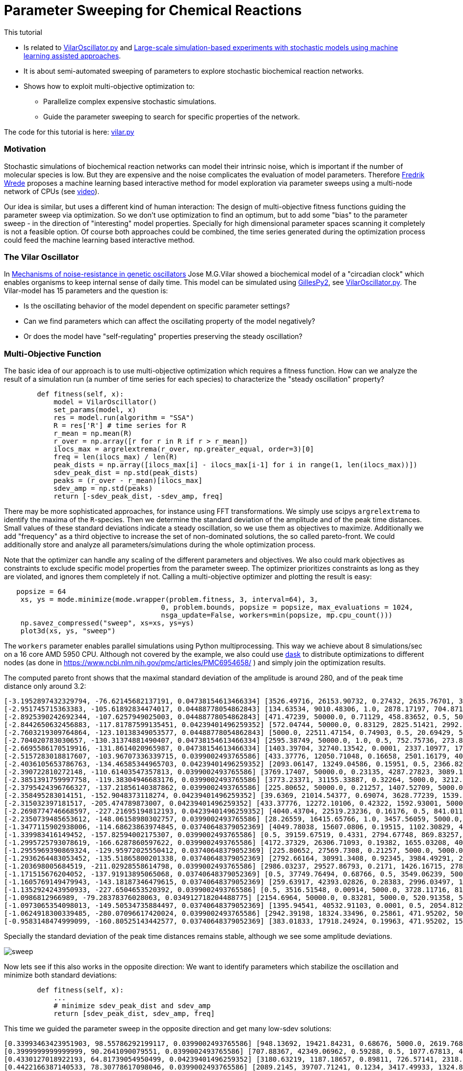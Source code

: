 :encoding: utf-8
:imagesdir: img
:cpp: C++
:call: __call__

= Parameter Sweeping for Chemical Reactions 

This tutorial

- Is related to https://github.com/StochSS/GillesPy2/blob/main/examples/StartingModels/VilarOscillator/VilarOscillator.py[VilarOscillator.py]
  and http://uu.diva-portal.org/smash/get/diva2:1543699/FULLTEXT01.pdf[Large-scale simulation-based experiments with stochastic models using machine learning assisted approaches].

- It is about semi-automated sweeping of parameters to explore stochastic biochemical reaction networks.

- Shows how to exploit multi-objective optimization to:

    * Parallelize complex expensive stochastic simulations.
    * Guide the parameter sweeping to search for specific properties of the network.

The code for this tutorial is
here: https://github.com/dietmarwo/fast-cma-es/blob/master/examples/vilar.py[vilar.py]

=== Motivation

Stochastic simulations of biochemical reaction networks can model their intrinsic noise, which is important
if the number of molecular species is low. But they are expensive and the noise complicates the evaluation
of model parameters. Therefore http://uu.diva-portal.org/smash/get/diva2:1543699/FULLTEXT01.pdf[Fredrik Wrede]
proposes a machine learning based interactive method for model exploration via parameter sweeps
using a multi-node network of CPUs (see https://www.dropbox.com/s/o0wszm7xdsnc7ri/paper1.mp4[video]).

Our idea is similar, but uses a different 
kind of human interaction: The design of multi-objective fitness functions guiding the parameter
sweep via optimization. So we don't use optimization to find an optimum, but to add some "bias" to the
parameter sweep - in the direction of "interesting" model properties. Specially for high dimensional
parameter spaces scanning it completely is not a feasible option. Of course both approaches could be 
combined, the time series generated during the optimization process could feed the 
machine learning based interactive method.  

=== The Vilar Oscillator

In https://www.pnas.org/doi/10.1073/pnas.092133899[Mechanisms of noise-resistance in genetic oscillators] Jose M.G.Vilar
showed a biochemical model of a "circadian clock" which enables organisms to keep internal sense of daily time.
This model can be simulated using https://github.com/StochSS/GillesPy2[GillesPy2], see 
 https://github.com/StochSS/GillesPy2/blob/main/examples/StartingModels/VilarOscillator/VilarOscillator.py[VilarOscillator.py].
 The Vilar-model has 15 parameters and the question is:
 
 - Is the oscillating behavior of the model dependent on specific parameter settings?
 - Can we find parameters which can affect the oscillating property of the model negatively?
 - Or does the model have "self-regulating" properties preserving the steady oscillation?
 
=== Multi-Objective Function
  
The basic idea of our approach is to use multi-objective optimization which requires a fitness function. 
How can we analyze the result of a simulation run (a number of time series for each species) to characterize
the "steady oscillation" property?

[source,python]
----
        def fitness(self, x):
            model = VilarOscillator()
            set_params(model, x)
            res = model.run(algorithm = "SSA")
            R = res['R'] # time series for R
            r_mean = np.mean(R)
            r_over = np.array([r for r in R if r > r_mean])
            ilocs_max = argrelextrema(r_over, np.greater_equal, order=3)[0]
            freq = len(ilocs_max) / len(R)
            peak_dists = np.array([ilocs_max[i] - ilocs_max[i-1] for i in range(1, len(ilocs_max))])
            sdev_peak_dist = np.std(peak_dists)
            peaks = (r_over - r_mean)[ilocs_max]
            sdev_amp = np.std(peaks)
            return [-sdev_peak_dist, -sdev_amp, freq]   
----

There may be more sophisticated approaches, for instance using FFT transformations. 
We simply use scipys `argrelextrema` to identify the maxima of the `R`-species. Then we determine the
standard deviation of the amplitude and of the peak time distances. Small values of these standard
deviations indicate a steady oscillation, so we use them as objectives to maximize.
Additionally we add "frequency" as a third objective to increase the set of non-dominated solutions,  
the so called pareto-front. We could additionally store and analyze all parameters/simulations during
the whole optimization process. 

Note that the optimizer can handle any scaling of the different parameters and objectives. We also 
could mark objectives as constraints to exclude specific model properties from the parameter sweep. 
The optimizer prioritizes constraints as long as they are violated, and ignores them completely if not. 
Calling a multi-objective optimizer and plotting the result is easy:

[source,python]
----
   popsize = 64
    xs, ys = mode.minimize(mode.wrapper(problem.fitness, 3, interval=64), 3, 
                                      0, problem.bounds, popsize = popsize, max_evaluations = 1024, 
                                      nsga_update=False, workers=min(popsize, mp.cpu_count()))
    np.savez_compressed("sweep", xs=xs, ys=ys) 
    plot3d(xs, ys, "sweep")
----

The `workers` parameter enables parallel simulations using Python multiprocessing. This way we achieve
about 8 simulations/sec on a 16 core AMD 5950 CPU. Although not covered by the example, we also could
use https://www.dask.org/[dask] to distribute optimizations to different nodes (as done in 
 https://www.ncbi.nlm.nih.gov/pmc/articles/PMC6954658/ ) and simply join the optimization results. 
 
The computed pareto front shows that the maximal standard deviation of the amplitude is around 280, and of the peak time distance only around 3.2:
----
[-3.1952897432329794, -76.62145682137191, 0.04738154613466334] [3526.49716, 26153.90732, 0.27432, 2635.76701, 3395.22809, 13.76835, 79.48295, 310.03073, 12.66697, 15.5729, 31.96378, 161.24309, 99.98978, 3680.20778, 9186.91694]
[-2.951745715363383, -105.61892834474017, 0.04488778054862843] [134.63534, 9010.48306, 1.0, 2878.17197, 704.87168, 462.33847, 64.72419, 385.47531, 23.16445, 9.30172, 41.28939, 43.0621, 100.0, 2695.83275, 4305.59618]
[-2.8925390242692344, -107.6257949025003, 0.04488778054862843] [471.47239, 50000.0, 0.71129, 458.83652, 0.5, 500.0, 6.89367, 402.12095, 50.0, 2.56379, 49.03173, 75.85653, 0.01, 3457.07905, 1.0]
[-2.8442650632456883, -117.81787599135451, 0.04239401496259352] [572.04744, 50000.0, 0.83129, 2825.51421, 2992.95074, 500.0, 35.5733, 826.21977, 0.005, 17.86397, 59.68668, 115.37007, 58.78997, 2502.89597, 409.29442]
[-2.7603219309764864, -123.10138349053577, 0.04488778054862843] [5000.0, 22511.47154, 0.74903, 0.5, 20.69429, 500.0, 45.45364, 1000.0, 13.53135, 14.92869, 100.0, 162.5152, 21.28333, 3481.49434, 832.48902]
[-2.704020783030657, -130.31374881490407, 0.04738154613466334] [2595.38749, 50000.0, 1.0, 0.5, 752.75736, 273.84038, 81.80256, 394.48409, 50.0, 10.54169, 21.03723, 60.85123, 2.7231, 816.82793, 3244.70661]
[-2.6695586170519916, -131.8614020965987, 0.04738154613466334] [1403.39704, 32740.13542, 0.0001, 2337.10977, 1764.88984, 201.21291, 69.10676, 666.16843, 50.0, 14.50241, 3.48057, 189.6362, 3.50522, 2832.22345, 8681.91579]
[-2.5157283018817607, -103.96707336339715, 0.0399002493765586] [433.37776, 12050.71048, 0.16658, 2501.16179, 404.37431, 168.68804, 75.72162, 953.62165, 48.96191, 18.47942, 10.35526, 200.0, 80.84951, 2559.40224, 6564.88627]
[-2.4036105653786763, -134.46585344965703, 0.04239401496259352] [2093.06147, 13249.04586, 0.15951, 0.5, 2366.8293, 140.94835, 8.91315, 829.63234, 2.67784, 13.9014, 100.0, 133.87136, 82.01959, 3582.88651, 5485.74412]
[-2.390722810272148, -110.61403547357813, 0.0399002493765586] [3769.17407, 50000.0, 0.23135, 4287.27823, 3089.18354, 250.56776, 57.10203, 848.68412, 0.005, 6.25694, 46.2639, 60.58106, 29.10321, 2852.22319, 2868.68334]
[-2.3851391759997758, -119.38304946683176, 0.0399002493765586] [3773.23371, 31155.33887, 0.32264, 5000.0, 3212.3647, 500.0, 81.87084, 248.79661, 3.53912, 11.43403, 30.32989, 169.28511, 0.01, 3128.71028, 9442.99411]
[-2.3795424396766327, -137.21856140387862, 0.0399002493765586] [225.80652, 50000.0, 0.21257, 1407.52709, 5000.0, 161.53852, 40.36149, 149.55828, 0.005, 0.002, 100.0, 200.0, 98.85162, 2782.18864, 8787.70062]
[-2.358495283014151, -152.9048373118274, 0.04239401496259352] [39.6369, 21014.54377, 0.69074, 3628.77239, 1539.47683, 179.63855, 25.65349, 320.01381, 32.9201, 9.29338, 100.0, 179.98836, 23.4153, 5000.0, 4628.72767]
[-2.315032397181517, -205.474789873007, 0.04239401496259352] [433.37776, 12272.10106, 0.42322, 1592.93001, 5000.0, 457.53164, 92.45363, 0.1, 48.96191, 18.47942, 42.19932, 200.0, 89.33683, 4569.08835, 5270.36338]
[-2.2698774746668597, -227.21695194812193, 0.04239401496259352] [4040.43704, 22519.23236, 0.16176, 0.5, 841.01142, 153.15776, 24.16002, 463.11473, 6.63717, 17.67225, 46.66788, 200.0, 0.01, 3297.03592, 3369.98428]
[-2.2350739485653612, -148.06158980302757, 0.0399002493765586] [28.26559, 16415.65766, 1.0, 3457.56059, 5000.0, 212.84764, 49.60286, 1000.0, 26.17525, 9.83407, 63.98813, 0.02, 0.49658, 3962.68363, 3704.00369]
[-1.3477115902938006, -114.68623863974845, 0.03740648379052369] [4049.78038, 15607.0806, 0.19515, 1102.30829, 4712.44764, 380.30862, 33.72762, 49.37625, 27.45503, 0.002, 45.68741, 178.94238, 100.0, 435.84708, 7514.51748]
[-1.339983416149452, -157.82594002175307, 0.0399002493765586] [0.5, 39159.67519, 0.4331, 2794.67748, 869.83257, 98.32623, 57.23514, 737.65319, 2.70018, 1.78417, 48.43449, 152.61576, 38.54027, 2740.76117, 609.04569]
[-1.2995725793078619, -166.6287860597622, 0.0399002493765586] [4172.37329, 26306.71093, 0.19382, 1655.03208, 4008.46624, 0.05, 28.05032, 162.39637, 32.91479, 0.002, 58.60777, 151.91891, 100.0, 511.01377, 5390.0473]
[-1.2955969390869324, -129.95972025550412, 0.03740648379052369] [225.80652, 27569.7308, 0.21257, 5000.0, 5000.0, 110.68577, 40.36149, 149.55828, 44.84813, 16.97785, 100.0, 200.0, 100.0, 2782.18864, 8787.70062]
[-1.2936264483053452, -135.51865800201338, 0.03740648379052369] [2792.66164, 30991.3408, 0.92345, 3984.49291, 2986.40698, 291.5677, 24.18422, 530.40683, 42.22264, 14.60236, 37.69654, 50.45909, 38.57199, 4169.06319, 6314.90235]
[-1.203698005684519, -211.02928558614798, 0.0399002493765586] [2986.03237, 29527.86793, 0.2171, 1426.16715, 2786.26574, 367.31051, 32.29493, 245.03649, 32.04693, 16.55746, 100.0, 199.77846, 13.16386, 2745.81175, 6749.71684]
[-1.171515676204052, -137.91913895065068, 0.03740648379052369] [0.5, 37749.76494, 0.68766, 0.5, 3549.06239, 500.0, 99.33152, 971.61408, 20.01242, 0.002, 73.64453, 196.87324, 65.1889, 2835.79777, 3328.40539]
[-1.1605769149479943, -143.18187346479615, 0.03740648379052369] [259.63917, 42393.02826, 0.28383, 2996.03497, 1086.4485, 438.55768, 68.32342, 261.67123, 31.23229, 11.45352, 17.79373, 85.4572, 28.69994, 3755.39072, 5059.56265]
[-1.1352924243950933, -227.6504653520392, 0.0399002493765586] [0.5, 3516.51548, 0.00914, 5000.0, 3728.11716, 81.63964, 38.92089, 191.37312, 5.62097, 8.14236, 68.25788, 173.71927, 35.56207, 3214.00196, 3832.70817]
[-1.0986812966989, -79.28378376028063, 0.034912718204488775] [2154.6964, 50000.0, 0.83281, 5000.0, 520.91358, 500.0, 50.93273, 528.72227, 13.73056, 9.05585, 85.82776, 140.49774, 55.82988, 4162.22496, 4799.98737]
[-1.0973065354098013, -149.50534735884497, 0.03740648379052369] [1395.94541, 40532.91103, 0.0001, 0.5, 2054.81217, 500.0, 0.01, 111.0529, 50.0, 0.002, 97.55574, 192.69831, 53.87921, 2249.53203, 5556.9579]
[-1.0624918300339485, -280.07096617420024, 0.0399002493765586] [2942.39198, 18324.33496, 0.25861, 471.95202, 5000.0, 144.21523, 86.34879, 0.1, 21.59596, 14.5085, 0.01, 110.3041, 40.07275, 5000.0, 3016.86588]
[-0.9583148474999099, -160.80525143442577, 0.03740648379052369] [383.01833, 17918.24924, 0.19963, 471.95202, 1589.77472, 0.05, 69.13641, 736.76034, 0.005, 1.33615, 100.0, 197.24274, 95.85541, 1549.05006, 7612.68543]
----

Specially the standard deviation of the peak time distances remains stable, although we see some amplitude deviations.

image::sweep.png[]

Now lets see if this also works in the opposite direction: We want to identify parameters which stabilize the oscillation and
minimize both standard deviations:

[source,python]
----
        def fitness(self, x):
            ...
            # minimize sdev_peak_dist and sdev_amp
            return [sdev_peak_dist, sdev_amp, freq]
----

This time we guided the parameter sweep in the opposite direction and get many low-sdev solutions:

----
[0.33993463423951903, 98.55786292199117, 0.0399002493765586] [948.13692, 19421.84231, 0.68676, 5000.0, 2619.76808, 500.0, 15.41457, 526.00966, 34.92938, 8.79353, 42.96894, 0.02, 11.60519, 719.36837, 4490.45917]
[0.3999999999999999, 90.2641090079551, 0.0399002493765586] [707.88367, 42349.06962, 0.59288, 0.5, 1077.67813, 493.90126, 65.40287, 1000.0, 21.96989, 9.05588, 24.53032, 95.89809, 53.97787, 3611.5394, 8121.90237]
[0.4330127018922193, 64.81739054950499, 0.04239401496259352] [3180.63219, 1187.18657, 0.89811, 726.57141, 2318.69957, 352.11649, 12.72121, 337.22574, 38.42674, 2.32509, 19.97063, 11.95866, 27.16426, 3129.39813, 4509.54763]
[0.4422166387140533, 78.30778617098046, 0.0399002493765586] [2089.2145, 39707.71241, 0.1234, 3417.49933, 1324.81467, 141.78956, 100.0, 1000.0, 45.97469, 10.54297, 43.53665, 200.0, 0.01, 2055.61687, 130.58407]
[0.45175395145262565, 104.04370876383317, 0.03740648379052369] [674.65529, 42412.94379, 0.09405, 2162.77106, 0.5, 153.94044, 9.99227, 942.80455, 33.92091, 7.1952, 41.73768, 67.27678, 0.01, 1043.34338, 8048.5033]
[0.4573660169594892, 81.81686867633104, 0.03740648379052369] [2663.15364, 5.0, 1.0, 3750.79979, 4103.17555, 138.66495, 91.63097, 0.1, 43.71366, 15.08992, 86.60915, 106.32223, 18.59563, 2013.35287, 6349.12091]
[0.47140452079103173, 68.12855495311786, 0.0399002493765586] [0.5, 46614.81676, 1.0, 770.17673, 2993.5032, 473.48229, 20.28223, 0.1, 11.37299, 0.002, 23.57782, 170.35385, 34.02947, 2757.75288, 5633.80355]
[0.4791574237499549, 59.89509347369133, 0.03740648379052369] [3471.71545, 9999.59465, 0.90356, 4559.06248, 3417.20234, 248.29943, 90.05465, 90.47136, 39.88935, 6.38953, 41.85258, 27.68936, 9.43156, 4411.13399, 254.78628]
[0.498887651569859, 42.16318743880733, 0.0399002493765586] [1387.79161, 21357.22263, 0.36644, 1191.51861, 334.91757, 370.82654, 59.73292, 0.1, 31.0885, 1.45895, 60.73305, 200.0, 71.7788, 78.83931, 9213.72369]
[0.6267831705280087, 58.21683605281208, 0.03740648379052369] [426.4545, 45059.35498, 0.0001, 3467.05812, 4638.45851, 0.05, 5.00549, 1000.0, 21.98463, 1.34897, 37.11557, 30.72454, 75.59824, 1598.65505, 1.0]
[0.6388765649999398, 55.6844283041099, 0.03740648379052369] [0.5, 29120.66437, 0.24986, 0.5, 0.5, 39.53014, 39.42026, 302.20837, 9.3475, 12.87312, 70.12541, 68.47466, 19.81411, 3856.23885, 5272.36105]
[0.6998542122237651, 55.627571101627886, 0.03740648379052369] [85.2747, 15685.98219, 0.10261, 2686.2958, 3776.62876, 336.36791, 13.43825, 811.66268, 24.64332, 16.0206, 76.51302, 163.13918, 86.31382, 0.5, 1.0]
[0.7717224601860151, 39.31205285914232, 0.0399002493765586] [1150.87565, 41570.75792, 1.0, 2904.52952, 1477.16646, 441.49688, 80.91765, 311.11441, 27.00397, 0.002, 51.88975, 174.9923, 26.16947, 495.10693, 10000.0]
[0.8451542547285166, 49.713132626656666, 0.03740648379052369] [4757.19194, 5090.39341, 0.80299, 5000.0, 2656.05928, 479.50743, 62.83968, 525.94822, 1.68981, 0.002, 72.90482, 157.21582, 26.12883, 3003.29771, 631.52988]
----

image::sweep2.png[]

==== Conclusion

- Multi objective optimization can speed up the parameter sweep of a stochastic biochemical reaction network model.
- Simulations are executed in parallel utilizing all processor cores.
- The objective function guides the parameter sweep to "interesting" model properties - or in our
  example case, tries to destroy these properties. 

